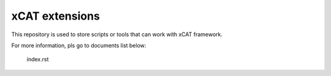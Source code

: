 xCAT extensions
===============

This repository is used to store scripts or tools that can work with xCAT framework.

For more information, pls go to documents list below:

    index.rst
